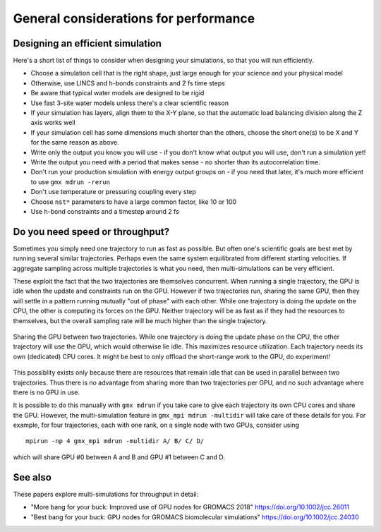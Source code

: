 General considerations for performance
======================================

.. questions::

   - What things should I think about while setting up each simulation?

.. objectives::

   - Know common pitfalls to avoid


Designing an efficient simulation
---------------------------------

Here's a short list of things to consider when designing your
simulations, so that you will run efficiently.

* Choose a simulation cell that is the right shape, just large enough for your science and your physical model
* Otherwise, use LINCS and h-bonds constraints and 2 fs time steps
* Be aware that typical water models are designed to be rigid
* Use fast 3-site water models unless there's a clear scientific reason
* If your simulation has layers, align them to the X-Y plane, so that
  the automatic load balancing division along the Z axis works well
* If your simulation cell has some dimensions much shorter than the others,
  choose the short one(s) to be X and Y for the same reason as above.
* Write only the output you know you will use - if you don't know what output
  you will use, don't run a simulation yet!
* Write the output you need with a period that makes sense - no shorter
  than its autocorrelation time.
* Don't run your production simulation with energy output groups on -
  if you need that later, it's much more efficient to use ``gmx mdrun -rerun``
* Don't use temperature or pressuring coupling every step
* Choose ``nst*`` parameters to have a large common factor, like 10 or 100
* Use h-bond constraints and a timestep around 2 fs

Do you need speed or throughput?
--------------------------------

Sometimes you simply need one trajectory to run as fast as
possible. But often one's scientific goals are best met by running
several similar trajectories. Perhaps even the same system
equilibrated from different starting velocities. If aggregate sampling
across multiple trajectories is what you need, then multi-simulations
can be very efficient.

These exploit the fact that the two trajectories are themselves
concurrent. When running a single trajectory, the GPU is idle when the
update and constraints run on the GPU. However if two trajectories
run, sharing the same GPU, then they will settle in a pattern running
mutually "out of phase" with each other. While one trajectory is doing
the update on the CPU, the other is computing its forces on the
GPU. Neither trajectory will be as fast as if they had the resources
to themselves, but the overall sampling rate will be much higher than
the single trajectory.

.. figure:: img/multisim-workflow-sharing-gpu.svg
   :align: center

   Sharing the GPU between two trajectories. While one trajectory is
   doing the update phase on the CPU, the other trajectory will use
   the GPU, which would otherwise lie idle. This maximizes resource
   utilization. Each trajectory needs its own (dedicated) CPU
   cores. It might be best to only offload the short-range work to the
   GPU, do experiment!

This possiblity exists only because there are resources that remain
idle that can be used in parallel between two trajectories. Thus there
is no advantage from sharing more than two trajectories per GPU, and
no such advantage where there is no GPU in use.

It is possible to do this manually with ``gmx mdrun`` if you take care
to give each trajectory its own CPU cores and share the GPU. However,
the multi-simulation feature in ``gmx_mpi mdrun -multidir`` will take
care of these details for you. For example, for four trajectories, each
with one rank, on a single node with two GPUs, consider using

::

   mpirun -np 4 gmx_mpi mdrun -multidir A/ B/ C/ D/

which will share GPU #0 between A and B and GPU #1 between C and D.


See also
--------

These papers explore multi-simulations for throughput in detail:

* "More bang for your buck: Improved use of GPU nodes for GROMACS 2018" https://doi.org/10.1002/jcc.26011
* "Best bang for your buck: GPU nodes for GROMACS biomolecular simulations" https://doi.org/10.1002/jcc.24030

.. keypoints::

   - The ``mdrun`` implementation is not fully general, some things run faster than others
